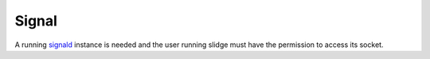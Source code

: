 Signal
------

A running `signald <https://signald.org/articles/install/>`_ instance is needed and the user
running slidge must have the permission to access its socket.

.. argparse::
   :module: slidge.plugins.signal.gateway
   :func: get_parser
   :prog: slidge --legacy-module=slidge.plugins.signal [SLIDGE_OPTS]
